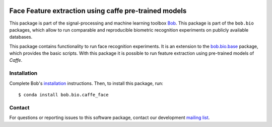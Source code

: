 .. vim: set fileencoding=utf-8 :
.. Mon Jul 24 13:52:22 CEST 2017

.. image:: https://img.shields.io/badge/docs-v1.1.1-yellow.svg
   :target: https://www.idiap.ch/software/bob/docs/bob/bob.bio.caffe_face/v1.1.1/index.html
.. image:: https://img.shields.io/badge/docs-latest-orange.svg
   :target: https://www.idiap.ch/software/bob/docs/bob/bob.bio.caffe_face/master/index.html
.. image:: https://gitlab.idiap.ch/bob/bob.bio.caffe_face/badges/v1.1.1/build.svg
   :target: https://gitlab.idiap.ch/bob/bob.bio.caffe_face/commits/v1.1.1
.. image:: https://gitlab.idiap.ch/bob/bob.bio.caffe_face/badges/v1.1.1/coverage.svg
   :target: https://gitlab.idiap.ch/bob/bob.bio.caffe_face/commits/v1.1.1
.. image:: https://img.shields.io/badge/gitlab-project-0000c0.svg
   :target: https://gitlab.idiap.ch/bob/bob.bio.caffe_face
.. image:: https://img.shields.io/pypi/v/bob.bio.caffe_face.svg
   :target: https://pypi.python.org/pypi/bob.bio.caffe_face


========================================================
 Face Feature extraction using caffe pre-trained models
========================================================

This package is part of the signal-processing and machine learning toolbox
Bob_. This package is part of the ``bob.bio`` packages, which allow to run
comparable and reproducible biometric recognition experiments on publicly
available databases.

This package contains functionality to run face recognition experiments. It is
an extension to the `bob.bio.base <http://pypi.python.org/pypi/bob.bio.base>`_
package, which provides the basic scripts. With this package it is possible to
run feature extraction using pre-trained models of `Caffe`.


Installation
------------

Complete Bob's `installation`_ instructions. Then, to install this package,
run::

  $ conda install bob.bio.caffe_face


Contact
-------

For questions or reporting issues to this software package, contact our
development `mailing list`_.


.. Place your references here:
.. _bob: https://www.idiap.ch/software/bob
.. _installation: https://www.idiap.ch/software/bob/install
.. _mailing list: https://www.idiap.ch/software/bob/discuss

